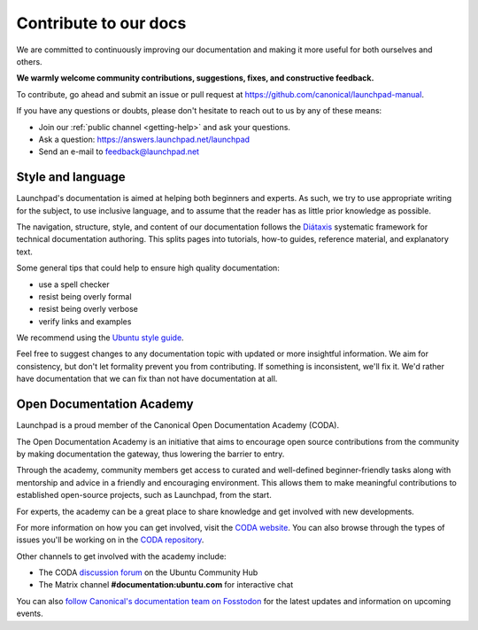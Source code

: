 .. _contribute-to-our-docs:

Contribute to our docs
======================

We are committed to continuously improving our documentation and making it 
more useful for both ourselves and others.

**We warmly welcome community contributions, suggestions, fixes, and 
constructive feedback.**

To contribute, go ahead and submit an issue or pull request at 
https://github.com/canonical/launchpad-manual.

If you have any questions or doubts, please don't hesitate to 
reach out to us by any of these means:

- Join our :ref:`public channel <getting-help>` and ask your questions.
- Ask a question: https://answers.launchpad.net/launchpad
- Send an e-mail to feedback@launchpad.net

Style and language
------------------

Launchpad's documentation is aimed at helping both beginners and experts. As 
such, we try to use appropriate writing for the subject, to use inclusive 
language, and to assume that the reader has as little prior knowledge as 
possible.

The navigation, structure, style, and content of our documentation follows the 
`Diátaxis`_ systematic framework for technical documentation authoring. This 
splits pages into tutorials, how-to guides, reference material, and 
explanatory text.

Some general tips that could help to ensure high quality documentation:

- use a spell checker
- resist being overly formal
- resist being overly verbose
- verify links and examples 

We recommend using the `Ubuntu style guide`_.

Feel free to suggest changes to any documentation topic with updated or more 
insightful information. We aim for consistency, but don't let formality 
prevent you from contributing. If something is inconsistent, we'll fix it. 
We'd rather have documentation that we can fix than not have documentation at 
all.

Open Documentation Academy
--------------------------
Launchpad is a proud member of the Canonical Open Documentation Academy (CODA).

The Open Documentation Academy is an initiative that aims to encourage open 
source contributions from the community by making documentation the gateway, 
thus lowering the barrier to entry. 

Through the academy, community members get access to curated and well-defined 
beginner-friendly tasks along with mentorship and advice in a friendly and 
encouraging environment. This allows them to make meaningful contributions to
established open-source projects, such as Launchpad, from the start.

For experts, the academy can be a great place to share knowledge and get
involved with new developments. 

For more information on how you can get involved, visit the `CODA website`_. 
You can also browse through the types of issues you'll be working on in the `CODA repository`_. 

Other channels to get involved with the academy include:

- The CODA `discussion forum`_ on the Ubuntu Community Hub
- The Matrix channel **#documentation:ubuntu.com** for interactive chat

You can also `follow Canonical's documentation team on Fosstodon`_ for the latest updates and information 
on upcoming events.


.. _API documentation: http://people.canonical.com/~mwh/canonicalapi/
.. _Diátaxis: https://diataxis.fr/
.. _Ubuntu style guide: https://docs.ubuntu.com/styleguide/
.. _CODA website: https://documentation.academy/
.. _CODA repository: https://github.com/canonical/open-documentation-academy/issues
.. _discussion forum: https://discourse.ubuntu.com/c/community/open-documentation-academy/166
.. _follow Canonical's documentation team on Fosstodon: https://fosstodon.org/@CanonicalDocumentation